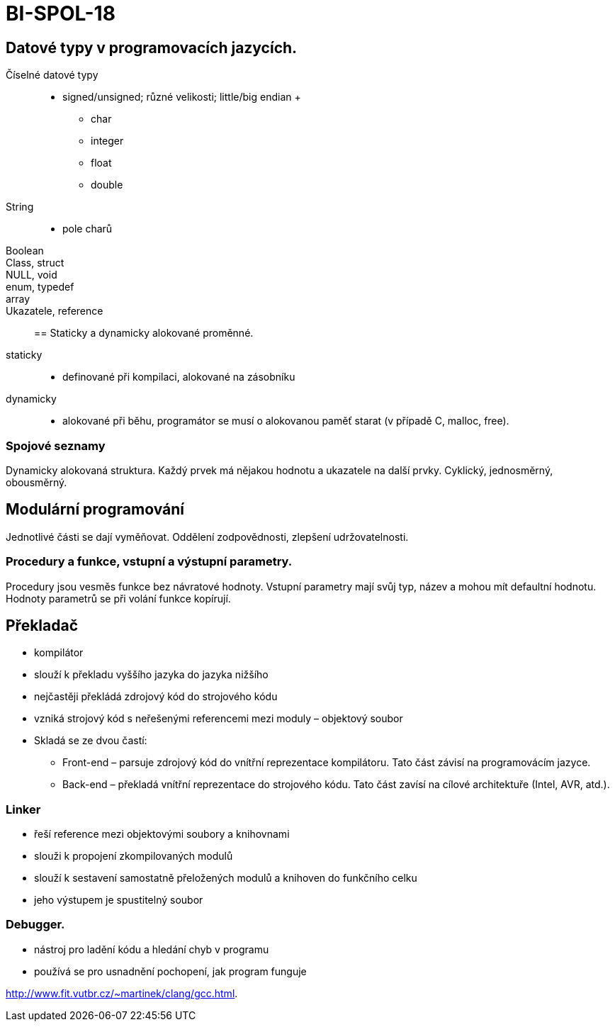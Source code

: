 = BI-SPOL-18
:stem:
:imagesdir: images

== Datové typy v programovacích jazycích.

Číselné datové typy::
  - signed/unsigned; různé velikosti; little/big endian
  +
  * char
  * integer
  * float
  * double
String::
  - pole charů
Boolean::
Class, struct::
NULL, void::
enum, typedef::
array::
Ukazatele, reference::

== Staticky a dynamicky alokované proměnné.

staticky::
  - definované při kompilaci, alokované na zásobníku
dynamicky::
  - alokované při běhu, programátor se musí o alokovanou paměť starat (v
  případě C, malloc, free).

=== Spojové seznamy

Dynamicky alokovaná struktura. Každý prvek má nějakou hodnotu a
ukazatele na další prvky. Cyklický, jednosměrný, obousměrný.

== Modulární programování

Jednotlivé části se dají vyměňovat. Oddělení zodpovědnosti, zlepšení
udržovatelnosti.

=== Procedury a funkce, vstupní a výstupní parametry.

Procedury jsou vesměs funkce bez návratové hodnoty. Vstupní parametry
mají svůj typ, název a mohou mít defaultní hodnotu. Hodnoty parametrů se
při volání funkce kopírují.

== Překladač

* kompilátor
* slouží k překladu vyššího jazyka do jazyka nižšího
* nejčastěji překládá zdrojový kód do strojového kódu
* vzniká strojový kód s neřešenými referencemi mezi moduly – objektový
soubor
* Skladá se ze dvou častí:
** Front-end – parsuje zdrojový kód do vnítřní reprezentace kompilátoru.
Tato část závisí na programovácím jazyce.
** Back-end – překladá vnítřní reprezentace do strojového kódu. Tato
část zavísí na cílové architektuře (Intel, AVR, atd.).

=== Linker

* řeší reference mezi objektovými soubory a knihovnami
* slouži k propojení zkompilovaných modulů
* slouží k sestavení samostatně přeložených modulů a knihoven do
funkčního celku
* jeho výstupem je spustitelný soubor

=== Debugger.

* nástroj pro ladění kódu a hledání chyb v programu
* používá se pro usnadnění pochopení, jak program funguje

http://www.fit.vutbr.cz/~martinek/clang/gcc.html.
